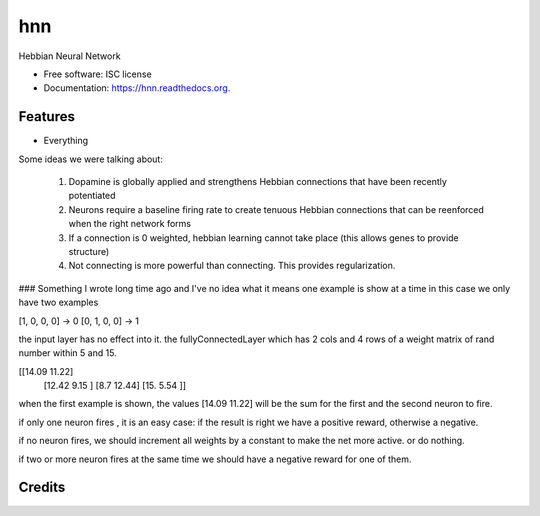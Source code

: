 ===============================
hnn
===============================

.. image:: https://img.shields.io/pypi/v/hnn.svg
        :target: https://pypi.python.org/pypi/hnn

.. image:: https://img.shields.io/travis/tartavull/hnn.svg
        :target: https://travis-ci.org/tartavull/hnn

.. image:: https://readthedocs.org/projects/hnn/badge/?version=latest
        :target: https://readthedocs.org/projects/hnn/?badge=latest
        :alt: Documentation Status


Hebbian Neural Network

* Free software: ISC license
* Documentation: https://hnn.readthedocs.org.

Features
--------

* Everything

Some ideas we were talking about:

    1) Dopamine is globally applied and strengthens Hebbian connections that have been recently potentiated
    2) Neurons require a baseline firing rate to create tenuous Hebbian connections that can be reenforced when the right network forms
    3) If a connection is 0 weighted, hebbian learning cannot take place (this allows genes to provide structure)
    4) Not connecting is more powerful than connecting. This provides regularization.


### Something I wrote long time ago and I've no idea what it means
one example is show at a time in this case we only have two examples

[1, 0, 0, 0] -> 0
[0, 1, 0, 0] -> 1

the input layer has no effect into it.
the fullyConnectedLayer which has 2 cols and 4 rows of a weight matrix of rand number within 5 and 15.

[[14.09    11.22]
 [12.42    9.15 ]
 [8.7      12.44]
 [15.      5.54 ]]

when the first example is shown, the values [14.09 11.22] will be the sum for the first and the second neuron to fire.

if only one neuron fires , it is an easy case:
if the result is right we have a positive reward, otherwise a negative.

if no neuron fires, we should increment all weights by a constant to make the net more active. or do nothing.

if two or more neuron fires at the same time we should have a negative reward for one of them.


Credits
---------
